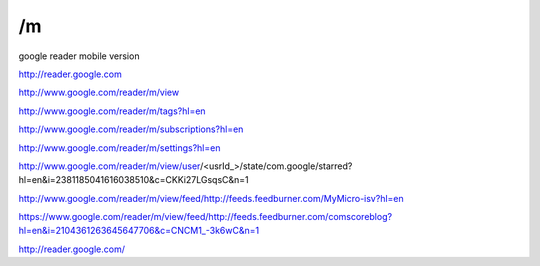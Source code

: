 /m
===========================================
google reader mobile version

http://reader.google.com

http://www.google.com/reader/m/view

http://www.google.com/reader/m/tags?hl=en

http://www.google.com/reader/m/subscriptions?hl=en

http://www.google.com/reader/m/settings?hl=en

http://www.google.com/reader/m/view/user/<usrId_>/state/com.google/starred?hl=en&i=2381185041616038510&c=CKKi27LGsqsC&n=1

http://www.google.com/reader/m/view/feed/http://feeds.feedburner.com/MyMicro-isv?hl=en

https://www.google.com/reader/m/view/feed/http://feeds.feedburner.com/comscoreblog?hl=en&i=2104361263645647706&c=CNCM1_-3k6wC&n=1

http://reader.google.com/
 
